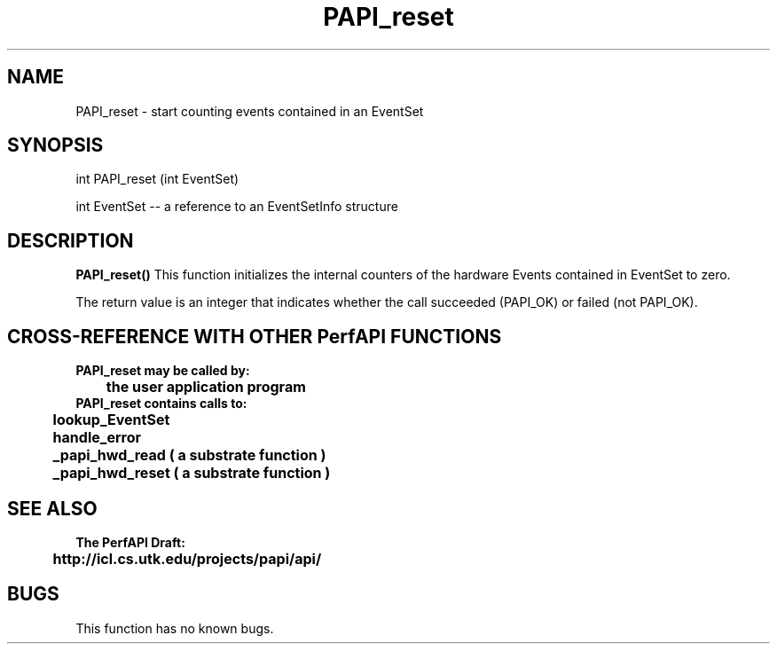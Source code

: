 .\" @(#)PAPI_reset    0.10 99/07/28 CHD; from S5
.TH PAPI_reset 0 "28 July 1999"
.SH NAME
PAPI_reset \- start counting events contained in an EventSet
.SH SYNOPSIS
.LP
int PAPI_reset (int EventSet)
.LP
int EventSet --  a reference to an EventSetInfo structure
.LP
.SH DESCRIPTION
.LP
.B PAPI_reset(\|)
This function initializes the internal counters of the hardware 
Events contained in EventSet to zero.
.LP
The return value is an integer that indicates whether the call
succeeded (PAPI_OK) or failed (not PAPI_OK).  
.LP
.SH CROSS-REFERENCE WITH OTHER PerfAPI FUNCTIONS
.nf
.B  \t
.B  PAPI_reset may be called by:
.B  \t
.B  \tthe user application program
.fi
.nf
.B  \t
.B  PAPI_reset contains calls to:
.B  \t
.B  \tlookup_EventSet 
.B  \thandle_error
.B  \t_papi_hwd_read ( a substrate function )
.B  \t_papi_hwd_reset ( a substrate function )
.fi
.LP
.SH SEE ALSO
.nf 
.B The PerfAPI Draft: 
.B \thttp://icl.cs.utk.edu/projects/papi/api/ 
.fi
.SH BUGS
.LP
This function has no known bugs.
